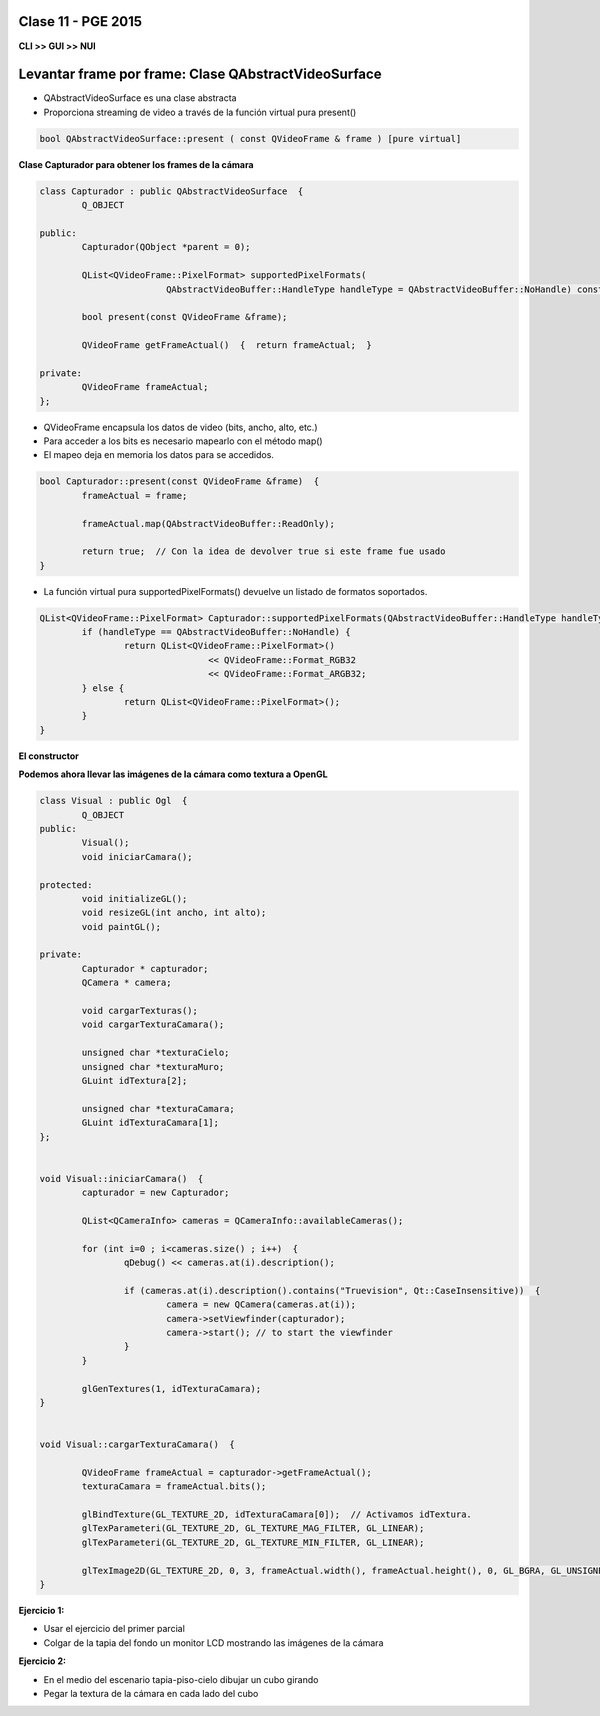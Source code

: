 .. -*- coding: utf-8 -*-

.. _rcs_subversion:

Clase 11 - PGE 2015
===================

**CLI >> GUI >> NUI**

.. figure:: images/clase11/cli_gui_nui.png
	:target: https://prezi.com/_iqvhrobpe0p/desarrollo/

	
Levantar frame por frame: Clase QAbstractVideoSurface
=====================================================

- QAbstractVideoSurface es una clase abstracta
- Proporciona streaming de video a través de la función virtual pura present()

.. code-block:: c++

	bool QAbstractVideoSurface::present ( const QVideoFrame & frame ) [pure virtual]


**Clase Capturador para obtener los frames de la cámara**

.. code-block:: c++

	class Capturador : public QAbstractVideoSurface  {
		Q_OBJECT

	public:
		Capturador(QObject *parent = 0);

		QList<QVideoFrame::PixelFormat> supportedPixelFormats(
				QAbstractVideoBuffer::HandleType handleType = QAbstractVideoBuffer::NoHandle) const;

		bool present(const QVideoFrame &frame);

		QVideoFrame getFrameActual()  {  return frameActual;  }

	private:
		QVideoFrame frameActual;
	};


- QVideoFrame encapsula los datos de video (bits, ancho, alto, etc.)
- Para acceder a los bits es necesario mapearlo con el método map()
- El mapeo deja en memoria los datos para se accedidos.

.. code-block:: c++

	bool Capturador::present(const QVideoFrame &frame)  {
		frameActual = frame;
		
		frameActual.map(QAbstractVideoBuffer::ReadOnly);
		
		return true;  // Con la idea de devolver true si este frame fue usado
	}


- La función virtual pura supportedPixelFormats() devuelve un listado de formatos soportados.

.. code-block:: c++

	QList<QVideoFrame::PixelFormat> Capturador::supportedPixelFormats(QAbstractVideoBuffer::HandleType handleType) const  {
		if (handleType == QAbstractVideoBuffer::NoHandle) {
			return QList<QVideoFrame::PixelFormat>()
					<< QVideoFrame::Format_RGB32
					<< QVideoFrame::Format_ARGB32;
		} else {
			return QList<QVideoFrame::PixelFormat>();
		}
	}


**El constructor**

.. code-block:: c++
   :caption: Read Hacker News on a budget
   :url: http://news.ycombinator.com
   :title: Hacker News

	Capturador::Capturador(QObject *parent) : QAbstractVideoSurface(parent)  {

	}

**Podemos ahora llevar las imágenes de la cámara como textura a OpenGL**

.. code-block:: c++

	class Visual : public Ogl  {
		Q_OBJECT
	public:
		Visual();
		void iniciarCamara();

	protected:
		void initializeGL();
		void resizeGL(int ancho, int alto);
		void paintGL();

	private:
		Capturador * capturador;
		QCamera * camera;

		void cargarTexturas();
		void cargarTexturaCamara();

		unsigned char *texturaCielo;
		unsigned char *texturaMuro;
		GLuint idTextura[2];

		unsigned char *texturaCamara;
		GLuint idTexturaCamara[1];
	};


	void Visual::iniciarCamara()  {
		capturador = new Capturador;

		QList<QCameraInfo> cameras = QCameraInfo::availableCameras();

		for (int i=0 ; i<cameras.size() ; i++)  {
			qDebug() << cameras.at(i).description();

			if (cameras.at(i).description().contains("Truevision", Qt::CaseInsensitive))  {
				camera = new QCamera(cameras.at(i));
				camera->setViewfinder(capturador);
				camera->start(); // to start the viewfinder
			}
		}

		glGenTextures(1, idTexturaCamara);
	}


	void Visual::cargarTexturaCamara()  {

		QVideoFrame frameActual = capturador->getFrameActual();
		texturaCamara = frameActual.bits();

		glBindTexture(GL_TEXTURE_2D, idTexturaCamara[0]);  // Activamos idTextura.
		glTexParameteri(GL_TEXTURE_2D, GL_TEXTURE_MAG_FILTER, GL_LINEAR); 
		glTexParameteri(GL_TEXTURE_2D, GL_TEXTURE_MIN_FILTER, GL_LINEAR); 

		glTexImage2D(GL_TEXTURE_2D, 0, 3, frameActual.width(), frameActual.height(), 0, GL_BGRA, GL_UNSIGNED_BYTE, texturaCamara);
	}

**Ejercicio 1:**

- Usar el ejercicio del primer parcial
- Colgar de la tapia del fondo un monitor LCD mostrando las imágenes de la cámara

**Ejercicio 2:**

- En el medio del escenario tapia-piso-cielo dibujar un cubo girando
- Pegar la textura de la cámara en cada lado del cubo



	






